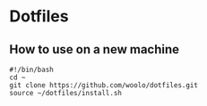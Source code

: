 * Dotfiles
** How to use on a new machine
#+BEGIN_SRC shell
  #!/bin/bash
  cd ~
  git clone https://github.com/woolo/dotfiles.git
  source ~/dotfiles/install.sh
#+END_SRC
